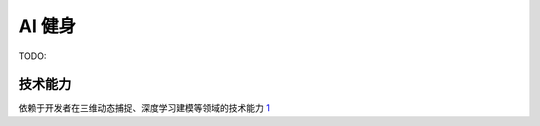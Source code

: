 
AI 健身
=======

TODO:

技术能力
--------

依赖于开发者在三维动态捕捉、深度学习建模等领域的技术能力
`1 <https://www.tmtpost.com/4257148.html>`__
